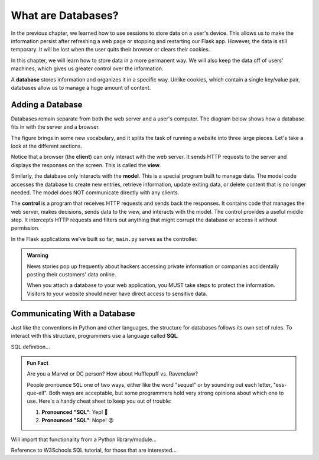 What are Databases?
===================

In the previous chapter, we learned how to use sessions to store data on a
user's device. This allows us to make the information persist after refreshing
a web page or stopping and restarting our Flask app. However, the data is still
temporary. It will be lost when the user quits their browser or clears their
cookies.

In this chapter, we will learn how to store data in a more permanent way. We
will also keep the data off of users' machines, which gives us greater control
over the information.

.. index:: ! database

A **database** stores information and organizes it in a specific way. Unlike
cookies, which contain a single key/value pair, databases allow us to manage a
huge amount of content.

Adding a Database
-----------------

Databases remain separate from both the web server and a user's computer. The
diagram below shows how a database fits in with the server and a browser.

.. todo:: Insert diagram showing the flow between clients, a web server, and a database.

The figure brings in some new vocabulary, and it splits the task of running a
website into three large pieces. Let's take a look at the different sections.

Notice that a browser (the **client**) can only interact with the web server.
It sends HTTP requests to the server and displays the responses on the screen.
This is called the **view**.

Similarly, the database only interacts with the **model**. This is a special
program built to manage data. The model code accesses the database to create
new entries, retrieve information, update exiting data, or delete content that
is no longer needed. The model does NOT communicate directly with any clients.

The **control** is a program that receives HTTP requests and sends back the
responses. It contains code that manages the web server, makes decisions, sends
data to the view, and interacts with the model. The control provides a useful
middle step. It intercepts HTTP requests and filters out anything that might
corrupt the database or access it without permission.

In the Flask applications we've built so far, ``main.py`` serves as the
controller.

.. admonition:: Warning

   News stories pop up frequently about hackers accessing private information
   or companies accidentally posting their customers' data online.
   
   When you attach a database to your web application, you MUST take steps to
   protect the information. Visitors to your website should never have direct
   access to sensitive data.

Communicating With a Database
-----------------------------

Just like the conventions in Python and other languages, the structure for
databases follows its own set of rules. To interact with this structure,
programmers use a language called **SQL**.

SQL definition...

.. admonition:: Fun Fact

   Are you a Marvel or DC person? How about Hufflepuff vs. Ravenclaw?

   People pronounce ``SQL`` one of two ways, either like the word "sequel" or
   by sounding out each letter, "ess-que-ell". Both ways are acceptable, but
   some programmers hold very strong opinions about which one to use. Here's a
   handy cheat sheet to keep you out of trouble:

   #. **Pronounced "SQL"**: Yep! 🙂
   #. **Pronounced "SQL"**: Nope! 😡

Will import that functionality from a Python library/module...

Reference to W3Schools SQL tutorial, for those that are interested...
